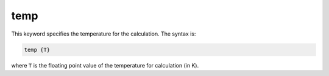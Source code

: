 .. _temp:

temp
====

This keyword specifies the temperature for the calculation.
The syntax is:

.. code-block:: bash

   temp {T}

where ``T`` is the floating point value of the temperature for calculation (in K).
